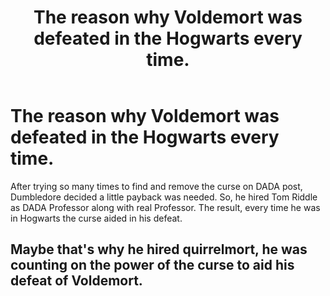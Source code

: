 #+TITLE: The reason why Voldemort was defeated in the Hogwarts every time.

* The reason why Voldemort was defeated in the Hogwarts every time.
:PROPERTIES:
:Author: kprasad13
:Score: 16
:DateUnix: 1590327967.0
:DateShort: 2020-May-24
:FlairText: Prompt
:END:
After trying so many times to find and remove the curse on DADA post, Dumbledore decided a little payback was needed. So, he hired Tom Riddle as DADA Professor along with real Professor. The result, every time he was in Hogwarts the curse aided in his defeat.


** Maybe that's why he hired quirrelmort, he was counting on the power of the curse to aid his defeat of Voldemort.
:PROPERTIES:
:Author: Electric999999
:Score: 1
:DateUnix: 1590367252.0
:DateShort: 2020-May-25
:END:
